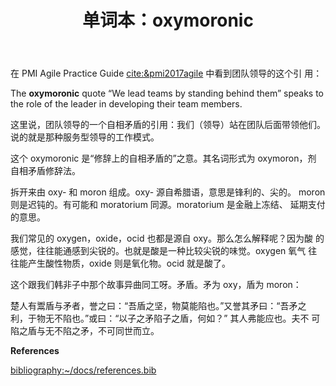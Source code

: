 #+LAYOUT: post
#+TITLE: 单词本：oxymoronic
#+TAGS: Latin English
#+CATEGORIES: language

在 PMI Agile Practice Guide [[cite:&pmi2017agile]] 中看到团队领导的这个引
用：
 
The *oxymoronic* quote “We lead teams by standing behind them” speaks to
the role of the leader in developing their team members.

这里说，团队领导的一个自相矛盾的引用：我们（领导）站在团队后面带领他们。
说的就是那种服务型领导的工作模式。

这个 oxymoronic 是“修辞上的自相矛盾的”之意。其名词形式为 oxymoron，剂
自相矛盾修辞法。

拆开来由 oxy- 和 moron 组成。oxy- 源自希腊语，意思是锋利的、尖的。
moron 则是迟钝的。有可能和 moratorium 同源。moratorium 是金融上冻结、
延期支付的意思。

我们常见的 oxygen，oxide，ocid 也都是源自 oxy。那么怎么解释呢？因为酸
的感觉，往往能通感到尖锐的。也就是酸是一种比较尖锐的味觉。oxygen 氧气
往往能产生酸性物质，oxide 则是氧化物。ocid 就是酸了。

这个跟我们韩非子中那个故事异曲同工呀。矛盾。矛为 oxy，盾为 moron：

楚人有鬻盾与矛者，誉之曰：“吾盾之坚，物莫能陷也。”又誉其矛曰：“吾矛之
利，于物无不陷也。”或曰：“以子之矛陷子之盾，何如？” 其人弗能应也。夫不
可陷之盾与无不陷之矛，不可同世而立。


*References*
#+BEGIN_EXPORT latex
\iffalse % multiline comment
#+END_EXPORT
[[bibliography:~/docs/references.bib]]
#+BEGIN_EXPORT latex
\fi
\printbibliography[heading=none]
#+END_EXPORT
